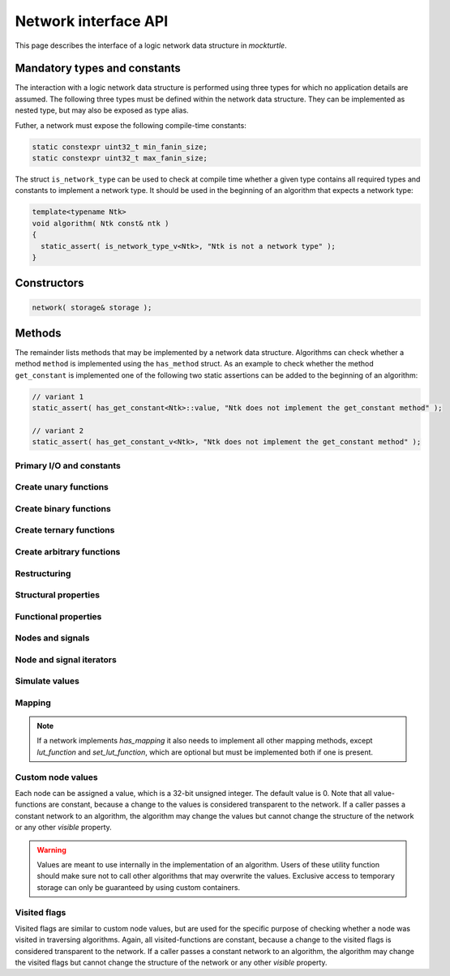 .. _network:

Network interface API
=====================

This page describes the interface of a logic network data structure in
*mockturtle*.

.. warning:

   This part of the documentation makes use of a class called ``network``.
   This class has been created solely for the purpose of creating this
   documentation and is not meant to be used in code.  Custom network
   implementation do **not** have to derive from this class, but only need to
   ensure that, if they implement a function of the interface, it is
   implemented using the same signature.

Mandatory types and constants
-----------------------------

The interaction with a logic network data structure is performed using three
types for which no application details are assumed.  The following three types
must be defined within the network data structure.  They can be implemented as
nested type, but may also be exposed as type alias.

.. doxygenclass:: mockturtle::network
   :members: node, signal, storage
   :no-link:

Futher, a network must expose the following compile-time constants:

.. code-block:: c++

   static constexpr uint32_t min_fanin_size;
   static constexpr uint32_t max_fanin_size;

The struct ``is_network_type`` can be used to check at compile time whether a
given type contains all required types and constants to implement a network
type.  It should be used in the beginning of an algorithm that expects a
network type:

.. code-block:: c++

   template<typename Ntk>
   void algorithm( Ntk const& ntk )
   {
     static_assert( is_network_type_v<Ntk>, "Ntk is not a network type" );
   }

Constructors
------------

.. code-block:: c++

   network( storage& storage );

Methods
-------

The remainder lists methods that may be implemented by a network data structure.
Algorithms can check whether a method ``method`` is implemented using the
``has_method`` struct.  As an example to check whether the method
``get_constant`` is implemented one of the following two static assertions
can be added to the beginning of an algorithm:

.. code-block:: c++

   // variant 1
   static_assert( has_get_constant<Ntk>::value, "Ntk does not implement the get_constant method" );

   // variant 2
   static_assert( has_get_constant_v<Ntk>, "Ntk does not implement the get_constant method" );

Primary I/O and constants
~~~~~~~~~~~~~~~~~~~~~~~~~

.. doxygenclass:: mockturtle::network
   :members: get_constant, create_pi, create_po, is_constant, is_pi
   :no-link:

Create unary functions
~~~~~~~~~~~~~~~~~~~~~~

.. doxygenclass:: mockturtle::network
   :members: create_buf, create_not
   :no-link:

Create binary functions
~~~~~~~~~~~~~~~~~~~~~~~

.. doxygenclass:: mockturtle::network
   :members: create_and, create_nand, create_or, create_nor, create_lt, create_le, create_gt, create_ge, create_xor, create_xnor
   :no-link:

Create ternary functions
~~~~~~~~~~~~~~~~~~~~~~~~

.. doxygenclass:: mockturtle::network
   :members: create_maj, create_ite
   :no-link:

Create arbitrary functions
~~~~~~~~~~~~~~~~~~~~~~~~~~

.. doxygenclass:: mockturtle::network
   :members: create_node, clone_node
   :no-link:

Restructuring
~~~~~~~~~~~~~

.. doxygenclass:: mockturtle::network
   :members: substitute_node
   :no-link:

Structural properties
~~~~~~~~~~~~~~~~~~~~~

.. doxygenclass:: mockturtle::network
   :members: size, num_pis, num_pos, num_gates, fanin_size, fanout_size
   :no-link:

Functional properties
~~~~~~~~~~~~~~~~~~~~~

.. doxygenclass:: mockturtle::network
   :members: node_function
   :no-link:

Nodes and signals
~~~~~~~~~~~~~~~~~

.. doxygenclass:: mockturtle::network
   :members: get_node, is_complemented, node_to_index, index_to_node
   :no-link:

Node and signal iterators
~~~~~~~~~~~~~~~~~~~~~~~~~

.. doxygenclass:: mockturtle::network
   :members: foreach_node, foreach_pi, foreach_po, foreach_gate, foreach_fanin
   :no-link:

Simulate values
~~~~~~~~~~~~~~~

.. doxygenclass:: mockturtle::network
   :members: compute
   :no-link:

Mapping
~~~~~~~

.. note::

   If a network implements `has_mapping` it also needs to implement all other
   mapping methods, except `lut_function` and `set_lut_function`, which are
   optional but must be implemented both if one is present.

.. doxygenclass:: mockturtle::network
   :members: has_mapping, is_mapped, clear_mapping, num_luts, add_to_mapping, remove_from_mapping, lut_function, set_lut_function, foreach_lut_fanin
   :no-link:

Custom node values
~~~~~~~~~~~~~~~~~~

Each node can be assigned a value, which is a 32-bit unsigned integer.  The
default value is 0.  Note that all value-functions are constant, because a
change to the values is considered transparent to the network.  If a caller
passes a constant network to an algorithm, the algorithm may change the values
but cannot change the structure of the network or any other *visible* property.

.. warning::

   Values are meant to use internally in the implementation of an algorithm.
   Users of these utility function should make sure not to call other algorithms
   that may overwrite the values.  Exclusive access to temporary storage can
   only be guaranteed by using custom containers.

.. doxygenclass:: mockturtle::network
   :members: clear_values, value, set_value, incr_value, decr_value
   :no-link:

Visited flags
~~~~~~~~~~~~~

Visited flags are similar to custom node values, but are used for the specific
purpose of checking whether a node was visited in traversing algorithms.
Again, all visited-functions are constant, because a change to the visited
flags is considered transparent to the network.  If a caller passes a constant
network to an algorithm, the algorithm may change the visited flags but cannot
change the structure of the network or any other *visible* property.

.. doxygenclass:: mockturtle::network
   :members: clear_visited, visited, set_visited
   :no-link:
